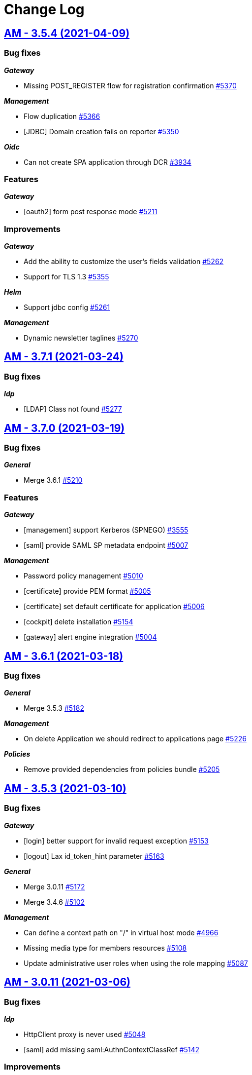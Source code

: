 # Change Log


== https://github.com/gravitee-io/issues/milestone/360?closed=1[AM - 3.5.4 (2021-04-09)]

=== Bug fixes

*_Gateway_*

- Missing POST_REGISTER flow for registration confirmation https://github.com/gravitee-io/issues/issues/5370[#5370]

*_Management_*

- Flow duplication https://github.com/gravitee-io/issues/issues/5366[#5366]
- [JDBC] Domain creation fails on reporter https://github.com/gravitee-io/issues/issues/5350[#5350]

*_Oidc_*

- Can not create SPA application through DCR https://github.com/gravitee-io/issues/issues/3934[#3934]

=== Features

*_Gateway_*

- [oauth2] form post response mode https://github.com/gravitee-io/issues/issues/5211[#5211]

=== Improvements

*_Gateway_*

- Add the ability to customize the user's fields validation https://github.com/gravitee-io/issues/issues/5262[#5262]
- Support for TLS 1.3 https://github.com/gravitee-io/issues/issues/5355[#5355]

*_Helm_*

- Support jdbc config https://github.com/gravitee-io/issues/issues/5261[#5261]

*_Management_*

- Dynamic newsletter taglines https://github.com/gravitee-io/issues/issues/5270[#5270]

 
 
== https://github.com/gravitee-io/issues/milestone/362?closed=1[AM - 3.7.1 (2021-03-24)]

=== Bug fixes

*_Idp_*

- [LDAP] Class not found https://github.com/gravitee-io/issues/issues/5277[#5277]


== https://github.com/gravitee-io/issues/milestone/249?closed=1[AM - 3.7.0 (2021-03-19)]

=== Bug fixes

*_General_*

- Merge 3.6.1 https://github.com/gravitee-io/issues/issues/5210[#5210]

=== Features

*_Gateway_*

- [management] support Kerberos (SPNEGO) https://github.com/gravitee-io/issues/issues/3555[#3555]
- [saml] provide SAML SP metadata endpoint https://github.com/gravitee-io/issues/issues/5007[#5007]

*_Management_*

- Password policy management https://github.com/gravitee-io/issues/issues/5010[#5010]
- [certificate] provide PEM format https://github.com/gravitee-io/issues/issues/5005[#5005]
- [certificate] set default certificate for application https://github.com/gravitee-io/issues/issues/5006[#5006]
- [cockpit] delete installation https://github.com/gravitee-io/issues/issues/5154[#5154]
- [gateway] alert engine integration https://github.com/gravitee-io/issues/issues/5004[#5004]


== https://github.com/gravitee-io/issues/milestone/354?closed=1[AM - 3.6.1 (2021-03-18)]

=== Bug fixes

*_General_*

- Merge 3.5.3 https://github.com/gravitee-io/issues/issues/5182[#5182]

*_Management_*

- On delete Application we should redirect to applications page https://github.com/gravitee-io/issues/issues/5226[#5226]

*_Policies_*

- Remove provided dependencies from policies bundle https://github.com/gravitee-io/issues/issues/5205[#5205]


== https://github.com/gravitee-io/issues/milestone/346?closed=1[AM - 3.5.3 (2021-03-10)]

=== Bug fixes

*_Gateway_*

- [login] better support for invalid request exception https://github.com/gravitee-io/issues/issues/5153[#5153]
- [logout] Lax id_token_hint parameter https://github.com/gravitee-io/issues/issues/5163[#5163]

*_General_*

- Merge 3.0.11 https://github.com/gravitee-io/issues/issues/5172[#5172]
- Merge 3.4.6 https://github.com/gravitee-io/issues/issues/5102[#5102]

*_Management_*

- Can define a context path on "/" in virtual host mode https://github.com/gravitee-io/issues/issues/4966[#4966]
- Missing media type for members resources https://github.com/gravitee-io/issues/issues/5108[#5108]
- Update administrative user roles when using the role mapping https://github.com/gravitee-io/issues/issues/5087[#5087]


== https://github.com/gravitee-io/issues/milestone/343?closed=1[AM - 3.0.11 (2021-03-06)]

=== Bug fixes

*_Idp_*

- HttpClient proxy is never used https://github.com/gravitee-io/issues/issues/5048[#5048]
- [saml] add missing saml:AuthnContextClassRef https://github.com/gravitee-io/issues/issues/5142[#5142]

=== Improvements

*_Management_*

- [oauth2] add full_profile scope https://github.com/gravitee-io/issues/issues/5107[#5107]


== https://github.com/gravitee-io/issues/milestone/248?closed=1[AM - 3.6.0 (2021-02-17)]

=== Bug fixes

*_General_*

- Merge 3.5.1 https://github.com/gravitee-io/issues/issues/4991[#4991]
- Merge 3.5.2 https://github.com/gravitee-io/issues/issues/5032[#5032]

*_Management_*

- Environment permissions must be added to migration script https://github.com/gravitee-io/issues/issues/4529[#4529]
- JS error when trying to add application metadata https://github.com/gravitee-io/issues/issues/5065[#5065]
- Social authentication user always attached to DEFAULT organization https://github.com/gravitee-io/issues/issues/4528[#4528]
- Unable to assign administrative role using sqlserver https://github.com/gravitee-io/issues/issues/4989[#4989]

=== Features

*_Gateway_*

- Enrich UserProfile policy https://github.com/gravitee-io/issues/issues/4882[#4882]
- [management] Auth Flows for applications https://github.com/gravitee-io/issues/issues/4764[#4764]
- [policy] Enrich Authentication Flow Policy https://github.com/gravitee-io/issues/issues/4883[#4883]

*_Identity-provider_*

- Add SalesForce identity provider https://github.com/gravitee-io/issues/issues/4730[#4730]

*_Management_*

- Add application analytics https://github.com/gravitee-io/issues/issues/3290[#3290]
- Add user analytics https://github.com/gravitee-io/issues/issues/3291[#3291]
- Manage Cockpit installation registration https://github.com/gravitee-io/issues/issues/4765[#4765]

*_Reporter_*

- [file] Add support for a File reporter https://github.com/gravitee-io/issues/issues/4731[#4731]

=== Improvements

*_Gateway_*

- Propagate execution context data to the whole authentication flow https://github.com/gravitee-io/issues/issues/4407[#4407]
- [reporter] trace login activity for social IdP https://github.com/gravitee-io/issues/issues/4874[#4874]

*_Management_*

- Cockpit url must be configurable https://github.com/gravitee-io/issues/issues/4947[#4947]
- Handle installation events from cockpit https://github.com/gravitee-io/issues/issues/4942[#4942]

*_Management-ui_*

- Display Object claim values https://github.com/gravitee-io/issues/issues/4916[#4916]
- Manage human readable identifier for environment https://github.com/gravitee-io/issues/issues/4311[#4311]

== https://github.com/gravitee-io/issues/milestone/340?closed=1[AM - 3.5.2 (2021-02-08)]

=== Bug fixes

*_Gateway_*

- OIDC provider with id_token or id_token token response type not working anymore https://github.com/gravitee-io/issues/issues/5023[#5023]

*_General_*

- Merge 3.4.5 https://github.com/gravitee-io/issues/issues/4990[#4990]

*_Repository_*

- [jdbc] vhost override entrypoint is not mapped https://github.com/gravitee-io/issues/issues/5003[#5003]
- [mongodb] missing index creation https://github.com/gravitee-io/issues/issues/5021[#5021]

== https://github.com/gravitee-io/issues/milestone/335?closed=1[AM - 3.4.5 (2021-02-02)]

=== Bug fixes

*_Gateway_*

- [webauthn] AndroidSafetynetAttestation validation failure https://github.com/gravitee-io/issues/issues/4933[#4933]
- [webauthn] Apple Attestation verification failed https://github.com/gravitee-io/issues/issues/4921[#4921]

=== Improvements

*_Gateway_*

- [webauthn] collect and store attestation statement https://github.com/gravitee-io/issues/issues/4949[#4949]
- [webauthn] select Authenticator Transport https://github.com/gravitee-io/issues/issues/4950[#4950]

*_Management_*

- Add approved logout URL list https://github.com/gravitee-io/issues/issues/4978[#4978]

== https://github.com/gravitee-io/issues/milestone/330?closed=1[AM - 3.5.1 (2021-02-02)]

=== Bug fixes

*_General_*

- Merge 3.4.3 https://github.com/gravitee-io/issues/issues/4866[#4866]
- Merge 3.4.4 https://github.com/gravitee-io/issues/issues/4920[#4920]

*_Management-ui_*

- Error in console when add callout policy to flow https://github.com/gravitee-io/issues/issues/4924[#4924]
- Identity provider json encoding issue https://github.com/gravitee-io/issues/issues/4980[#4980]

=== Improvements

*_Management_*

- Newsletter improvement https://github.com/gravitee-io/issues/issues/4936[#4936]

== https://github.com/gravitee-io/issues/milestone/331?closed=1[AM - 3.4.4 (2021-01-15)]

=== Bug fixes

*_Gateway_*

- [webauthn] AndroidSafetynetAttestation validation failure https://github.com/gravitee-io/issues/issues/4880[#4880]
- [webauthn] Username Enumeration https://github.com/gravitee-io/issues/issues/4876[#4876]
- [webauthn] relying party ID/name issues https://github.com/gravitee-io/issues/issues/4875[#4875]

*_General_*

- Merge 3.0.10 https://github.com/gravitee-io/issues/issues/4915[#4915]

== https://github.com/gravitee-io/issues/milestone/323?closed=1[AM - 3.0.10 (2021-01-15)]

=== Bug fixes

*_Management_*

- Self user registration custom expiresAfter is not set https://github.com/gravitee-io/issues/issues/4911[#4911]

*_Snyk_*

- Security upgrade org.bouncycastle:bcpkix-jdk15on from 1.66 to 1.68 https://github.com/gravitee-io/issues/issues/4869[#4869]

=== Improvements

*_Gateway_*

- [management] reduce information contained in the JWT for reset password and registration email https://github.com/gravitee-io/issues/issues/4451[#4451]

== https://github.com/gravitee-io/issues/milestone/328?closed=1[AM - 3.4.3 (2021-01-04)]

=== Improvements

*_Gateway_*

- [passwordless] Split the webauthn.js file to be able to override it https://github.com/gravitee-io/issues/issues/4812[#4812]
== https://github.com/gravitee-io/issues/milestone/247?closed=1[AM - 3.5.0 (2020-12-23)]

=== Bug fixes

*_General_*

- Merge 3.4.1 https://github.com/gravitee-io/issues/issues/4772[#4772]
- Merge 3.4.2 https://github.com/gravitee-io/issues/issues/4773[#4773]

=== Features

*_Gateway_*

- Add new AUTHENTICATION extension point phase https://github.com/gravitee-io/issues/issues/2603[#2603]
- Add new REGISTER extension point phase https://github.com/gravitee-io/issues/issues/3284[#3284]
- Policy Studio integration https://github.com/gravitee-io/issues/issues/4593[#4593]
- [management] JDBC repository support  https://github.com/gravitee-io/issues/issues/3293[#3293]

*_Identity-provider_*

- Add LinkedIn identity provider https://github.com/gravitee-io/issues/issues/4325[#4325]

*_Management_*

- Create default JDBC identity provider per security domain https://github.com/gravitee-io/issues/issues/4595[#4595]
- Create default JDBC reporter per security domain https://github.com/gravitee-io/issues/issues/4594[#4594]
- Policy Studio integration https://github.com/gravitee-io/issues/issues/4592[#4592]

=== Improvements

*_Gateway_*

- Be able to override OIDC claim values https://github.com/gravitee-io/issues/issues/4729[#4729]

*_Management_*

- Gravitee.io AM Admin UI automatically enables implicit grant on SPA applications https://github.com/gravitee-io/issues/issues/3962[#3962]

*_Oauth2_*

- Force a client to use PKCE https://github.com/gravitee-io/issues/issues/3710[#3710]

== https://github.com/gravitee-io/issues/milestone/325?closed=1[AM - 3.4.2 (2020-12-10)]

=== Bug fixes

*_Gateway_*

- Handle CSRF in cluster environment https://github.com/gravitee-io/issues/issues/4736[#4736]
- [sso] do not kill the current session when reset password https://github.com/gravitee-io/issues/issues/4754[#4754]

*_Identity-provider_*

- [inline] add encoding mechanism to store password value. https://github.com/gravitee-io/issues/issues/4695[#4695]

== https://github.com/gravitee-io/issues/milestone/318?closed=1[AM - 3.4.1 (2020-12-06)]

=== Bug fixes

*_Gateway_*

- Bad passwordless session https://github.com/gravitee-io/issues/issues/4734[#4734]
- Invalidate all sessions on password change https://github.com/gravitee-io/issues/issues/4667[#4667]

== https://github.com/gravitee-io/issues/milestone/246?closed=1[AM - 3.4.0 (2020-11-25)]

=== Bug fixes

*_Gateway_*

- Exception on when extensionGrant is empty https://github.com/gravitee-io/issues/issues/4613[#4613]

*_General_*

- Merge 3.3.1 https://github.com/gravitee-io/issues/issues/4572[#4572]
- Merge 3.3.2 https://github.com/gravitee-io/issues/issues/4582[#4582]
- Merge 3.3.3 https://github.com/gravitee-io/issues/issues/4651[#4651]

=== Features

*_Gateway_*

- Cookie web sessions https://github.com/gravitee-io/issues/issues/2523[#2523]
- [webauthn] Greater control over when the webauthn setup prompt is shown https://github.com/gravitee-io/issues/issues/4497[#4497]
- [webauthn] support attestation convey https://github.com/gravitee-io/issues/issues/4625[#4625]

*_Identity-provider_*

- Add Google identity provider  https://github.com/gravitee-io/issues/issues/4323[#4323]

*_Management_*

- Add logo to Identity Provider https://github.com/gravitee-io/issues/issues/4494[#4494]

=== Improvements

*_Gateway_*

- [webauthn] Need to confirm that "user verification -- required" is being applied https://github.com/gravitee-io/issues/issues/4496[#4496]

*_Management_*

- [webauthn] Update to list credentials endpoint to provide more information https://github.com/gravitee-io/issues/issues/4498[#4498]

*_Repository_*

- [mongodb] manage indexes creation  https://github.com/gravitee-io/issues/issues/4568[#4568]

== https://github.com/gravitee-io/issues/milestone/315?closed=1[AM - 3.3.3 (2020-11-23)]

=== Bug fixes

*_General_*

- Merge 3.2.3 https://github.com/gravitee-io/issues/issues/4650[#4650]

== https://github.com/gravitee-io/issues/milestone/314?closed=1[AM - 3.2.3 (2020-11-23)]

=== Bug fixes

*_General_*

- Merge 3.0.9 https://github.com/gravitee-io/issues/issues/4647[#4647]

== https://github.com/gravitee-io/issues/milestone/312?closed=1[AM - 3.0.9 (2020-11-23)]

=== Bug fixes

*_Gateway_*

- Social login infinite failure handling https://github.com/gravitee-io/issues/issues/4621[#4621]

*_Management_*

- Cannot delete an organization user https://github.com/gravitee-io/issues/issues/4622[#4622]
- Use the same user validator for the username and displayName https://github.com/gravitee-io/issues/issues/4623[#4623]


== https://github.com/gravitee-io/issues/milestone/308?closed=1[AM - 3.3.2 (2020-11-10)]

=== Bug fixes

*_Gateway_*

- [webauthn] register flow is not well ended if we skip the step https://github.com/gravitee-io/issues/issues/4575[#4575]

*_Management_*

- Delete attached webauthn credentials when deleting a user https://github.com/gravitee-io/issues/issues/4574[#4574]


== https://github.com/gravitee-io/issues/milestone/302?closed=1[AM - 3.3.1 (2020-11-05)]

=== Bug fixes

*_General_*

- Merge 3.2.2 https://github.com/gravitee-io/issues/issues/4548[#4548]

*_Management_*

- Cannot list users at organization level https://github.com/gravitee-io/issues/issues/4553[#4553]

=== Features

*_Gateway_*

- Make webauthn credential id and MFA factor id available in the login context so that we can use it in extension points https://github.com/gravitee-io/issues/issues/4495[#4495]


== https://github.com/gravitee-io/issues/milestone/300?closed=1[AM - 3.2.2 (2020-11-03)]

=== Bug fixes

*_General_*

- Merge 3.0.8 https://github.com/gravitee-io/issues/issues/4542[#4542]

*_Management_*

- Unable to delete user's MFA https://github.com/gravitee-io/issues/issues/4503[#4503]


== https://github.com/gravitee-io/issues/milestone/297?closed=1[AM - 3.0.8 (2020-11-03)]

=== Bug fixes

*_Gateway_*

- Return url is not set when autologin feature is used https://github.com/gravitee-io/issues/issues/4525[#4525]

*_General_*

- Merge 2.10.21 https://github.com/gravitee-io/issues/issues/4490[#4490]

*_Management-ui_*

- Unable to force tokenEndpointAuthMethod to "Based on incoming request"  https://github.com/gravitee-io/issues/issues/4509[#4509]

=== Improvements

*_Identity-provider_*

- [ldap] add a retry limit during pool initialization  https://github.com/gravitee-io/issues/issues/4531[#4531]


== https://github.com/gravitee-io/issues/milestone/245?closed=1[AM - 3.3.0 (2020-10-20)]

=== Bug fixes

*_General_*

- Merge 3.2.1 https://github.com/gravitee-io/issues/issues/4472[#4472]

=== Features

*_Gateway_*

- [scim] support search feature https://github.com/gravitee-io/issues/issues/3937[#3937]

*_Identity-provider_*

- Add FranceConnect identity provider https://github.com/gravitee-io/issues/issues/4075[#4075]
- Add Twitter identity provider  https://github.com/gravitee-io/issues/issues/4324[#4324]
- Add JDBC identity provider https://github.com/gravitee-io/issues/issues/4354[#4354]

*_Management_*

- Add a search engine for users resource https://github.com/gravitee-io/issues/issues/3227[#3227]


== https://github.com/gravitee-io/issues/milestone/296?closed=1[AM - 3.2.1 (2020-10-15)]

=== Bug fixes

*_General_*

- Merge 3.0.7 https://github.com/gravitee-io/issues/issues/4471[#4471]


== https://github.com/gravitee-io/issues/milestone/288?closed=1[AM - 3.0.7 (2020-10-15)]

=== Bug fixes

*_General_*

- Merge 2.10.20 https://github.com/gravitee-io/issues/issues/4426[#4426]

*_Management_*

- Application tokenEndpointAuthMethod is reset sometimes https://github.com/gravitee-io/issues/issues/4427[#4427]
- Audit logs of the global settings are not working https://github.com/gravitee-io/issues/issues/4342[#4342]
- Domain roles are not well migrated in v3 https://github.com/gravitee-io/issues/issues/4425[#4425]
- Invalid application tokenEndpointAuthMethod value during v2 migration https://github.com/gravitee-io/issues/issues/4428[#4428]
- User information return in users resource are invalid https://github.com/gravitee-io/issues/issues/4353[#4353]

*_Management-ui_*

- Enable custom reset password form even if the SSPR is disabled https://github.com/gravitee-io/issues/issues/4343[#4343]

=== Improvements

*_Identity-provider_*

- Add HTTP proxy configuration https://github.com/gravitee-io/issues/issues/4396[#4396]


== https://github.com/gravitee-io/issues/milestone/244?closed=1[AM - 3.2.0 (2020-09-22)]

=== Bug fixes

*_General_*

- Merge 3.1.2 https://github.com/gravitee-io/issues/issues/4207[#4207]
- Merge 3.1.3 https://github.com/gravitee-io/issues/issues/4309[#4309]

=== Features

*_Identity-provider_*

- Add Azure AD identity provider https://github.com/gravitee-io/issues/issues/4074[#4074]
- Add Facebook identity provider https://github.com/gravitee-io/issues/issues/3288[#3288]

*_Management_*

- [gateway] support passwordless https://github.com/gravitee-io/issues/issues/4073[#4073]

=== Improvements

*_Fapi_*

- Ensure request object signature algorithm is not none https://github.com/gravitee-io/issues/issues/4051[#4051]

*_Identity-provider_*

- Factorize OAuth & Social identity providers https://github.com/gravitee-io/issues/issues/4108[#4108]


== https://github.com/gravitee-io/issues/milestone/278?closed=1[AM - 3.1.3 (2020-09-18)]

=== Bug fixes

*_Gateway_*

- [management] verify JWT tokens signature is not well handled  https://github.com/gravitee-io/issues/issues/4209[#4209]
- [uma2] missing CORS configuration https://github.com/gravitee-io/issues/issues/4237[#4237]

*_General_*

- Merge 3.0.6 https://github.com/gravitee-io/issues/issues/4304[#4304]

*_Management-ui_*

- [uma2] missing uma-ticket grant type selection https://github.com/gravitee-io/issues/issues/4238[#4238]

=== Improvements

*_Management-ui_*

- Add UMA 2 endpoints https://github.com/gravitee-io/issues/issues/4305[#4305]


== https://github.com/gravitee-io/issues/milestone/282?closed=1[AM - 3.0.6 (2020-09-17)]

=== Bug fixes

*_Gateway_*

- Skip external identity provider for authentication with credentials https://github.com/gravitee-io/issues/issues/4263[#4263]
- [register] Internal Server Error (500) if an user uses the default Gravitee registration form https://github.com/gravitee-io/issues/issues/4284[#4284]

*_General_*

- Merge 2.10.19 https://github.com/gravitee-io/issues/issues/4257[#4257]

*_Management-ui_*

- User profile fields should be disabled when insufficient permissions https://github.com/gravitee-io/issues/issues/4298[#4298]


== https://github.com/gravitee-io/issues/milestone/276?closed=1[AM - 3.1.2 (2020-08-24)]

=== Bug fixes

*_Gateway_*

- CSRFHandler seems not handle proxy context-path https://github.com/gravitee-io/issues/issues/4034[#4034]

*_General_*

- Merge 3.0.5 https://github.com/gravitee-io/issues/issues/4206[#4206]


== https://github.com/gravitee-io/issues/milestone/273?closed=1[AM - 3.0.5 (2020-08-24)]

=== Bug fixes

*_General_*

- Merge 2.10.18 https://github.com/gravitee-io/issues/issues/4193[#4193]

*_Management_*

- Delete "external" users https://github.com/gravitee-io/issues/issues/4106[#4106]
- Error updating client with metadata https://github.com/gravitee-io/issues/issues/4166[#4166]


== https://github.com/gravitee-io/issues/milestone/269?closed=1[AM - 3.1.1 (2020-07-30)]

=== Bug fixes

*_Gateway_*

- [jwt-bearer] sub claim is not mandatory https://github.com/gravitee-io/issues/issues/4135[#4135]

*_Management_*

- Bad permissions https://github.com/gravitee-io/issues/issues/4133[#4133]


== https://github.com/gravitee-io/issues/milestone/223?closed=1[AM - 3.1.0 (2020-07-17)]

=== Bug fixes

*_General_*

- Merge release 3.0.4 https://github.com/gravitee-io/issues/issues/4085[#4085]

*_Oidc_*

- Prompt login not well handle after consent or mfa steps https://github.com/gravitee-io/issues/issues/4046[#4046]

=== Features

*_Fapi_*

- Support ACR claim https://github.com/gravitee-io/issues/issues/4031[#4031]
- Support PS256 for the signing algorithm https://github.com/gravitee-io/issues/issues/4029[#4029]

*_Gateway_*

- Allow empty value for domain path https://github.com/gravitee-io/issues/issues/2921[#2921]
- Send en email when the account is blocked https://github.com/gravitee-io/issues/issues/2613[#2613]
- Virtual host support https://github.com/gravitee-io/issues/issues/3199[#3199]

*_Oauth2_*

- Refresh tokens must not be used after user consents revocation https://github.com/gravitee-io/issues/issues/4039[#4039]

*_Uma2_*

- Access policies https://github.com/gravitee-io/issues/issues/3861[#3861]
- Authorization grant https://github.com/gravitee-io/issues/issues/3717[#3717]
- Create new type of application https://github.com/gravitee-io/issues/issues/3850[#3850]
- Discovery endpoint https://github.com/gravitee-io/issues/issues/3716[#3716]

=== Improvements

*_Fapi_*

- Add request_parameter_supported to the OIDC wellknown endpoint https://github.com/gravitee-io/issues/issues/4030[#4030]
- Override missing parameters from the request object parameter https://github.com/gravitee-io/issues/issues/4033[#4033]

*_Management_*

- Add user additionalInformation to the UsersResource https://github.com/gravitee-io/issues/issues/4114[#4114]
- Allow users from social provider to subscribe to newsletter https://github.com/gravitee-io/issues/issues/4081[#4081]


== https://github.com/gravitee-io/issues/milestone/258?closed=1[AM - 3.0.4 (2020-07-07)]

=== Bug fixes

*_General_*

- Merge release 2.10.16 https://github.com/gravitee-io/issues/issues/4041[#4041]
- Merge release 2.10.17 https://github.com/gravitee-io/issues/issues/4071[#4071]

*_Management_*

- Can't add OAuth 2.0 extension grant to an application https://github.com/gravitee-io/issues/issues/3969[#3969]
- Username should accept '+' character https://github.com/gravitee-io/issues/issues/4032[#4032]


== https://github.com/gravitee-io/issues/milestone/233?closed=1[AM - 3.0.3 (2020-06-15)]

=== Bug fixes

*_General_*

- Merge release 2.10.14 https://github.com/gravitee-io/issues/issues/3893[#3893]
- Merge release 2.10.15 https://github.com/gravitee-io/issues/issues/3939[#3939]

*_Management_*

- Application account settings are not saved https://github.com/gravitee-io/issues/issues/3873[#3873]
- [migration v3] missing client account settings  https://github.com/gravitee-io/issues/issues/3871[#3871]

*_Management-ui_*

- Brute force options do not active SAVE button https://github.com/gravitee-io/issues/issues/3872[#3872]

*_Oidc_*

- Unable to save an application when created through DCR https://github.com/gravitee-io/issues/issues/3932[#3932]


== https://github.com/gravitee-io/issues/milestone/231?closed=1[AM - 3.0.2 (2020-05-26)]

=== Bug fixes

*_Management-ui_*

- Login and logout callback URLs are wrong behind a HTTP proxy https://github.com/gravitee-io/issues/issues/3827[#3827]


== https://github.com/gravitee-io/issues/milestone/228?closed=1[AM - 3.0.1 (2020-05-20)]

=== Bug fixes

*_Management_*

- Failed to load default admin user https://github.com/gravitee-io/issues/issues/3819[#3819]


== https://github.com/gravitee-io/issues/milestone/191?closed=1[AM - 3.0.0 (2020-05-20)]

=== Bug fixes

*_Gateway_*

- Bad HTTP response https://github.com/gravitee-io/issues/issues/3450[#3450]
- Mutual TLS configuration not handle properly https://github.com/gravitee-io/issues/issues/3161[#3161]
- User on application without active IdP should not benefit from SSO of another application https://github.com/gravitee-io/issues/issues/3549[#3549]

*_Management_*

- Organization social providers for the organization are not updated https://github.com/gravitee-io/issues/issues/3303[#3303]

*_Management-ui_*

- [Audits] audits search timeout should not block the entire page https://github.com/gravitee-io/issues/issues/2526[#2526]

=== Features

*_AM_*

- [Multi-env] Allow access some domain and organization information from domain and application settings https://github.com/gravitee-io/issues/issues/3388[#3388]
- [Multi-env] Assign organization roles the same way we assign domain and application roles https://github.com/gravitee-io/issues/issues/3379[#3379]
- [Multi-env] Manage permissions per entity type (org, env, app, domain, ...) https://github.com/gravitee-io/issues/issues/3319[#3319]

*_Gateway_*

- Add support for OAuth 2.0 Mutual-TLS Client Authentication https://github.com/gravitee-io/issues/issues/3563[#3563]
- Add support for client_secret_key client authentication method https://github.com/gravitee-io/issues/issues/3536[#3536]
- Support for JWT Secured Authorization Response Mode for OAuth 2.0 (JARM) https://github.com/gravitee-io/issues/issues/3601[#3601]
- [management] multi-factor authentication (MFA) https://github.com/gravitee-io/issues/issues/3125[#3125]

*_Management_*

- Add gateway entry points to organizations https://github.com/gravitee-io/issues/issues/3438[#3438]
- Allow users to subscribe to newsletters https://github.com/gravitee-io/issues/issues/3666[#3666]
- Application management https://github.com/gravitee-io/issues/issues/1973[#1973]
- Provide domain analytics https://github.com/gravitee-io/issues/issues/3077[#3077]
- [acl] - Create default owner for a security domain https://github.com/gravitee-io/issues/issues/3023[#3023]
- [acl] - Create default owner for an application https://github.com/gravitee-io/issues/issues/3022[#3022]
- [acl] - Secure REST API with roles and permissions https://github.com/gravitee-io/issues/issues/1893[#1893]

*_Management-ui_*

- Display gateway protocols endpoints https://github.com/gravitee-io/issues/issues/3437[#3437]
- [acl] - Secure Admin Portal with roles and permissions https://github.com/gravitee-io/issues/issues/3021[#3021]

*_Multi-env_*

- Replace admin domain with default organization https://github.com/gravitee-io/issues/issues/3200[#3200]

*_Oauth2_*

- Support OAuth "Public" clients https://github.com/gravitee-io/issues/issues/2090[#2090]

*_Oidc_*

- Request object endpoint https://github.com/gravitee-io/issues/issues/3707[#3707]
- Support for s_hash https://github.com/gravitee-io/issues/issues/3702[#3702]

=== Improvements

*_Identity-provider_*

- [ldap] StartTLS not available for LDAP Identity Providers https://github.com/gravitee-io/issues/issues/3782[#3782]

*_Management_*

- Create application with custom client_id / secret https://github.com/gravitee-io/issues/issues/3181[#3181]
- [Gateway] improve input validation https://github.com/gravitee-io/issues/issues/3755[#3755]
- Generate client secret which supports at least HS256 https://github.com/gravitee-io/issues/issues/3537[#3537]
- [gateway] default password policy https://github.com/gravitee-io/issues/issues/3696[#3696]

*_Management-ui_*

- Provides links to useful OIDC endpoints https://github.com/gravitee-io/issues/issues/3449[#3449]
- UI enhancements https://github.com/gravitee-io/issues/issues/3203[#3203]
- [acl] - Move global dashboard https://github.com/gravitee-io/issues/issues/3024[#3024]

*_Oauth2_*

- Token revocation for Public Client https://github.com/gravitee-io/issues/issues/2189[#2189]
